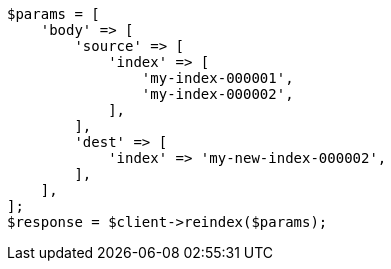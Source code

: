 // docs/reindex.asciidoc:716

[source, php]
----
$params = [
    'body' => [
        'source' => [
            'index' => [
                'my-index-000001',
                'my-index-000002',
            ],
        ],
        'dest' => [
            'index' => 'my-new-index-000002',
        ],
    ],
];
$response = $client->reindex($params);
----
